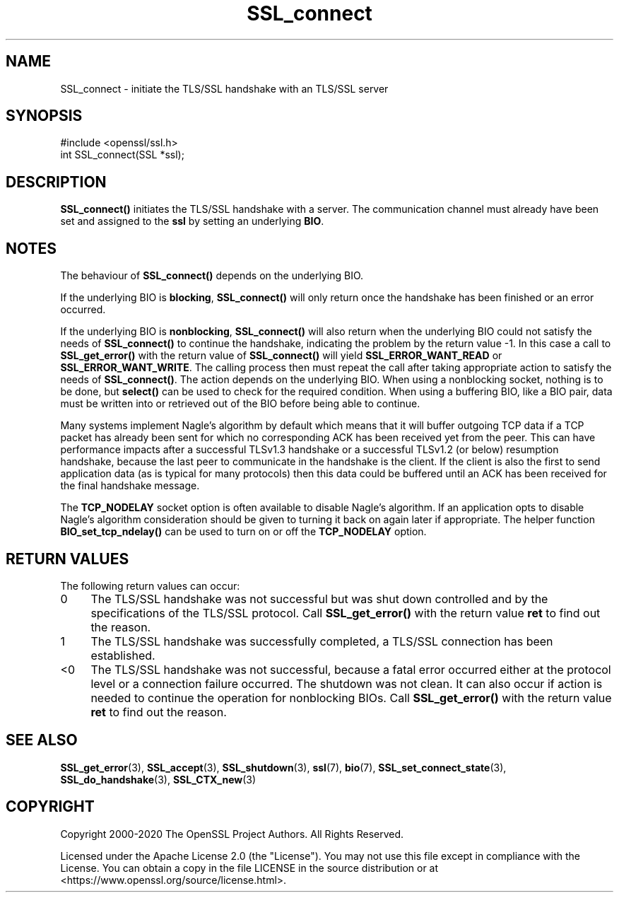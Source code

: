 .\"	$NetBSD: SSL_connect.3,v 1.26 2025/04/16 15:23:16 christos Exp $
.\"
.\" -*- mode: troff; coding: utf-8 -*-
.\" Automatically generated by Pod::Man 5.01 (Pod::Simple 3.43)
.\"
.\" Standard preamble:
.\" ========================================================================
.de Sp \" Vertical space (when we can't use .PP)
.if t .sp .5v
.if n .sp
..
.de Vb \" Begin verbatim text
.ft CW
.nf
.ne \\$1
..
.de Ve \" End verbatim text
.ft R
.fi
..
.\" \*(C` and \*(C' are quotes in nroff, nothing in troff, for use with C<>.
.ie n \{\
.    ds C` ""
.    ds C' ""
'br\}
.el\{\
.    ds C`
.    ds C'
'br\}
.\"
.\" Escape single quotes in literal strings from groff's Unicode transform.
.ie \n(.g .ds Aq \(aq
.el       .ds Aq '
.\"
.\" If the F register is >0, we'll generate index entries on stderr for
.\" titles (.TH), headers (.SH), subsections (.SS), items (.Ip), and index
.\" entries marked with X<> in POD.  Of course, you'll have to process the
.\" output yourself in some meaningful fashion.
.\"
.\" Avoid warning from groff about undefined register 'F'.
.de IX
..
.nr rF 0
.if \n(.g .if rF .nr rF 1
.if (\n(rF:(\n(.g==0)) \{\
.    if \nF \{\
.        de IX
.        tm Index:\\$1\t\\n%\t"\\$2"
..
.        if !\nF==2 \{\
.            nr % 0
.            nr F 2
.        \}
.    \}
.\}
.rr rF
.\" ========================================================================
.\"
.IX Title "SSL_connect 3"
.TH SSL_connect 3 2025-02-11 3.0.16 OpenSSL
.\" For nroff, turn off justification.  Always turn off hyphenation; it makes
.\" way too many mistakes in technical documents.
.if n .ad l
.nh
.SH NAME
SSL_connect \- initiate the TLS/SSL handshake with an TLS/SSL server
.SH SYNOPSIS
.IX Header "SYNOPSIS"
.Vb 1
\& #include <openssl/ssl.h>
\&
\& int SSL_connect(SSL *ssl);
.Ve
.SH DESCRIPTION
.IX Header "DESCRIPTION"
\&\fBSSL_connect()\fR initiates the TLS/SSL handshake with a server. The communication
channel must already have been set and assigned to the \fBssl\fR by setting an
underlying \fBBIO\fR.
.SH NOTES
.IX Header "NOTES"
The behaviour of \fBSSL_connect()\fR depends on the underlying BIO.
.PP
If the underlying BIO is \fBblocking\fR, \fBSSL_connect()\fR will only return once the
handshake has been finished or an error occurred.
.PP
If the underlying BIO is \fBnonblocking\fR, \fBSSL_connect()\fR will also return
when the underlying BIO could not satisfy the needs of \fBSSL_connect()\fR
to continue the handshake, indicating the problem by the return value \-1.
In this case a call to \fBSSL_get_error()\fR with the
return value of \fBSSL_connect()\fR will yield \fBSSL_ERROR_WANT_READ\fR or
\&\fBSSL_ERROR_WANT_WRITE\fR. The calling process then must repeat the call after
taking appropriate action to satisfy the needs of \fBSSL_connect()\fR.
The action depends on the underlying BIO. When using a nonblocking socket,
nothing is to be done, but \fBselect()\fR can be used to check for the required
condition. When using a buffering BIO, like a BIO pair, data must be written
into or retrieved out of the BIO before being able to continue.
.PP
Many systems implement Nagle's algorithm by default which means that it will
buffer outgoing TCP data if a TCP packet has already been sent for which no
corresponding ACK has been received yet from the peer. This can have performance
impacts after a successful TLSv1.3 handshake or a successful TLSv1.2 (or below)
resumption handshake, because the last peer to communicate in the handshake is
the client. If the client is also the first to send application data (as is
typical for many protocols) then this data could be buffered until an ACK has
been received for the final handshake message.
.PP
The \fBTCP_NODELAY\fR socket option is often available to disable Nagle's
algorithm. If an application opts to disable Nagle's algorithm consideration
should be given to turning it back on again later if appropriate. The helper
function \fBBIO_set_tcp_ndelay()\fR can be used to turn on or off the \fBTCP_NODELAY\fR
option.
.SH "RETURN VALUES"
.IX Header "RETURN VALUES"
The following return values can occur:
.IP 0 4
The TLS/SSL handshake was not successful but was shut down controlled and
by the specifications of the TLS/SSL protocol. Call \fBSSL_get_error()\fR with the
return value \fBret\fR to find out the reason.
.IP 1 4
.IX Item "1"
The TLS/SSL handshake was successfully completed, a TLS/SSL connection has been
established.
.IP <0 4
.IX Item "<0"
The TLS/SSL handshake was not successful, because a fatal error occurred either
at the protocol level or a connection failure occurred. The shutdown was
not clean. It can also occur if action is needed to continue the operation
for nonblocking BIOs. Call \fBSSL_get_error()\fR with the return value \fBret\fR
to find out the reason.
.SH "SEE ALSO"
.IX Header "SEE ALSO"
\&\fBSSL_get_error\fR\|(3), \fBSSL_accept\fR\|(3),
\&\fBSSL_shutdown\fR\|(3), \fBssl\fR\|(7), \fBbio\fR\|(7),
\&\fBSSL_set_connect_state\fR\|(3),
\&\fBSSL_do_handshake\fR\|(3),
\&\fBSSL_CTX_new\fR\|(3)
.SH COPYRIGHT
.IX Header "COPYRIGHT"
Copyright 2000\-2020 The OpenSSL Project Authors. All Rights Reserved.
.PP
Licensed under the Apache License 2.0 (the "License").  You may not use
this file except in compliance with the License.  You can obtain a copy
in the file LICENSE in the source distribution or at
<https://www.openssl.org/source/license.html>.
